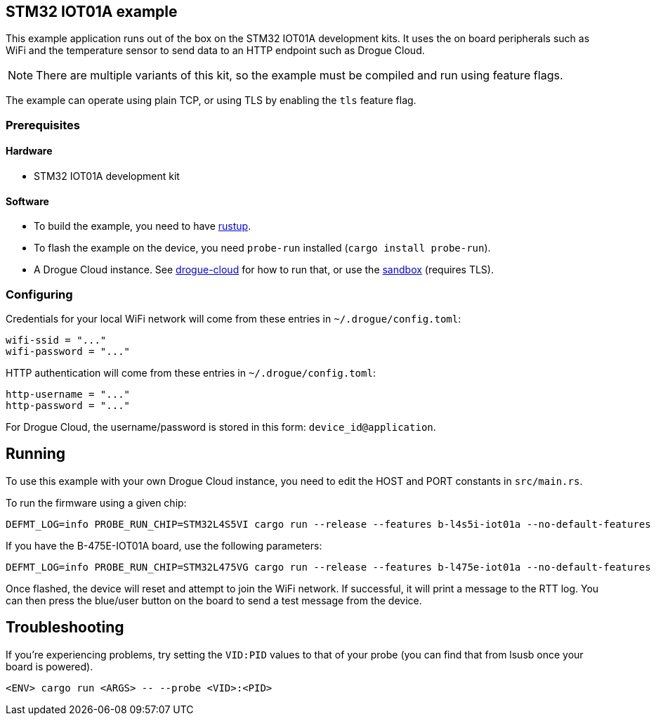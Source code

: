 == STM32 IOT01A example

This example application runs out of the box on the STM32 IOT01A development kits.  It uses the on board peripherals such as WiFi and the temperature sensor to send data to an HTTP endpoint such as Drogue Cloud.

NOTE: There are multiple variants of this kit, so the example must be compiled and run using feature flags.

The example can operate using plain TCP, or using TLS by enabling the `tls` feature flag.

=== Prerequisites

==== Hardware

* STM32 IOT01A development kit

==== Software

* To build the example, you need to have link:https://rustup.rs/[rustup].
* To flash the example on the device, you need `probe-run` installed (`cargo install probe-run`).
* A Drogue Cloud instance. See link:https://github.com/drogue-iot/drogue-cloud/[drogue-cloud] for how to run that, or use the link:https://sandbox.drogue.cloud/[sandbox] (requires TLS).


=== Configuring

Credentials for your local WiFi network will come from these entries in `~/.drogue/config.toml`:

....
wifi-ssid = "..."
wifi-password = "..."
....

HTTP authentication will come from these entries in `~/.drogue/config.toml`:

....
http-username = "..."
http-password = "..."
....

For Drogue Cloud, the username/password is stored in this form: `device_id@application`.

== Running

To use this example with your own Drogue Cloud instance, you need to edit the HOST and PORT constants in `src/main.rs`.

To run the firmware using a given chip:

....
DEFMT_LOG=info PROBE_RUN_CHIP=STM32L4S5VI cargo run --release --features b-l4s5i-iot01a --no-default-features
....

If you have the B-475E-IOT01A board, use the following parameters:

....
DEFMT_LOG=info PROBE_RUN_CHIP=STM32L475VG cargo run --release --features b-l475e-iot01a --no-default-features
....

Once flashed, the device will reset and attempt to join the WiFi network. If successful, it will print a message to the RTT log. You can then press the blue/user button on the board to send a test message from the device.

== Troubleshooting

If you’re experiencing problems, try setting the `VID:PID` values to that of your probe (you can find that from lsusb once your board is powered).

....
<ENV> cargo run <ARGS> -- --probe <VID>:<PID>
....
